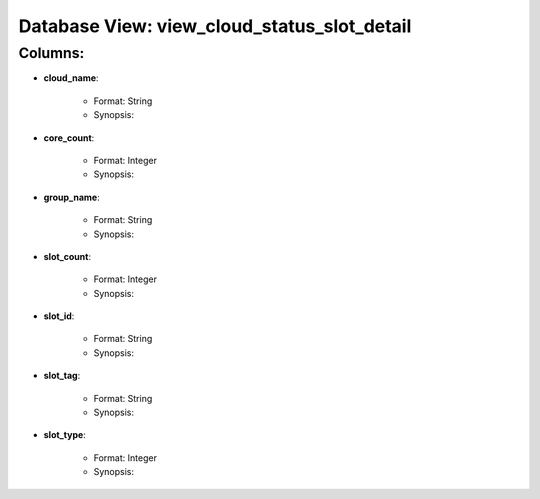 .. File generated by /opt/cloudscheduler/utilities/schema_doc - DO NOT EDIT
..
.. To modify the contents of this file:
..   1. edit the template file "/opt/cloudscheduler/docs/schema_doc/views/view_cloud_status_slot_detail"
..   2. run the utility "/opt/cloudscheduler/utilities/schema_doc"
..

Database View: view_cloud_status_slot_detail
============================================


Columns:
^^^^^^^^

* **cloud_name**:

   * Format: String
   * Synopsis:

* **core_count**:

   * Format: Integer
   * Synopsis:

* **group_name**:

   * Format: String
   * Synopsis:

* **slot_count**:

   * Format: Integer
   * Synopsis:

* **slot_id**:

   * Format: String
   * Synopsis:

* **slot_tag**:

   * Format: String
   * Synopsis:

* **slot_type**:

   * Format: Integer
   * Synopsis:


